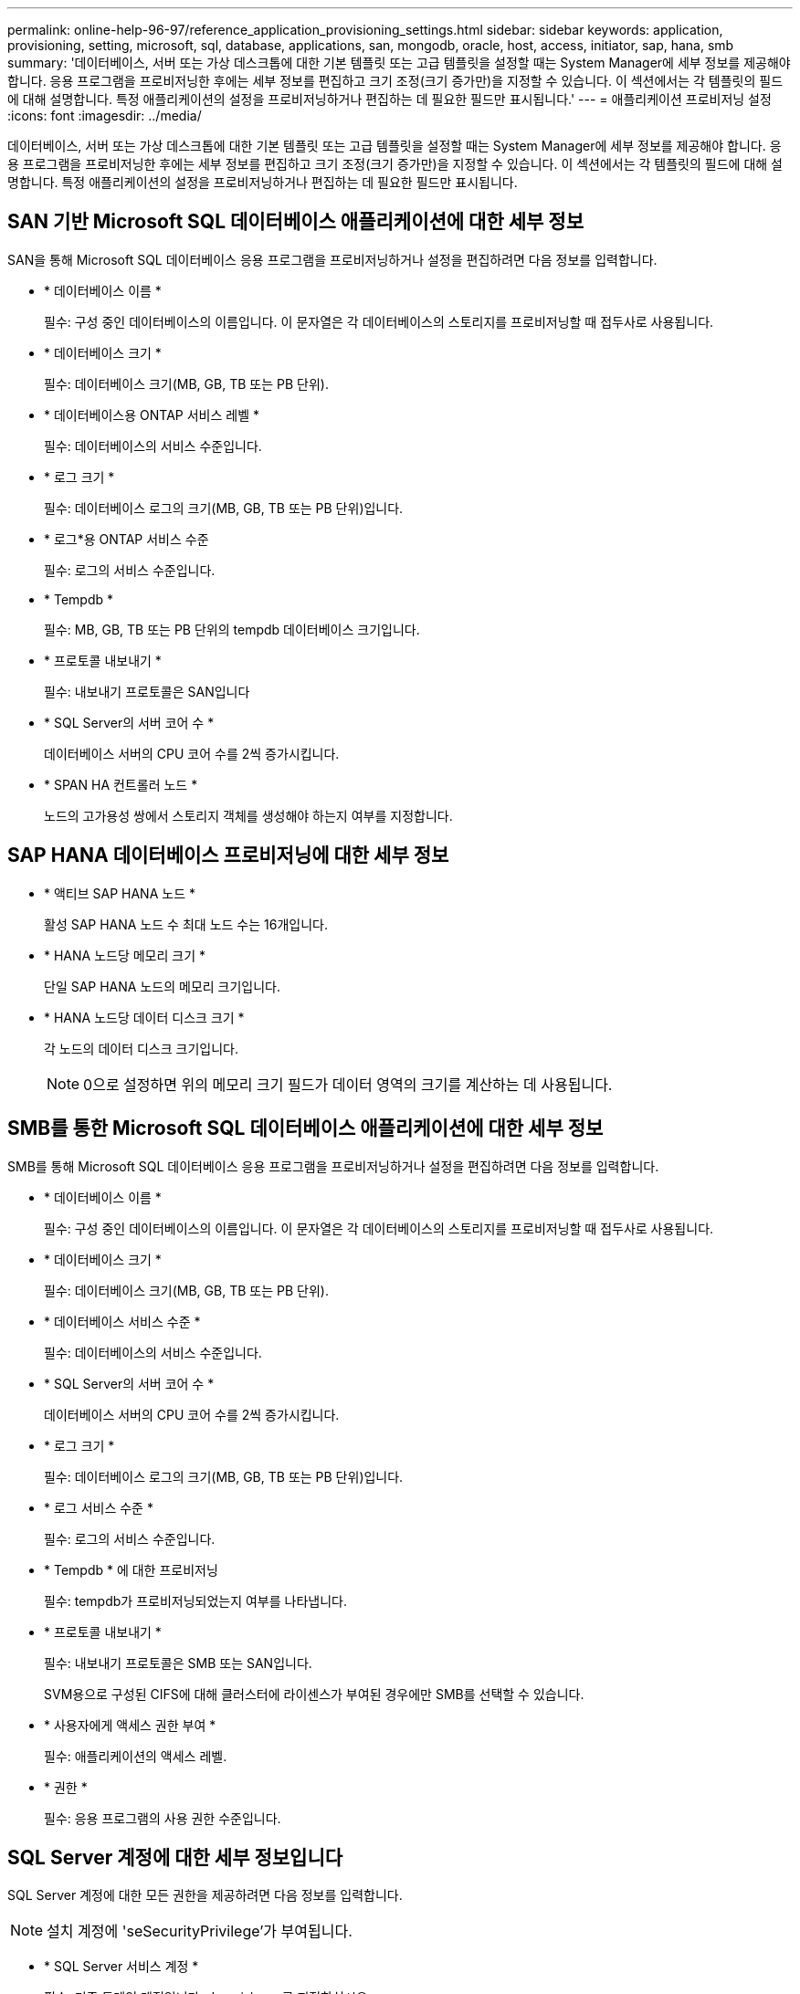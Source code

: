 ---
permalink: online-help-96-97/reference_application_provisioning_settings.html 
sidebar: sidebar 
keywords: application, provisioning, setting, microsoft, sql, database, applications, san, mongodb, oracle, host, access, initiator, sap, hana, smb 
summary: '데이터베이스, 서버 또는 가상 데스크톱에 대한 기본 템플릿 또는 고급 템플릿을 설정할 때는 System Manager에 세부 정보를 제공해야 합니다. 응용 프로그램을 프로비저닝한 후에는 세부 정보를 편집하고 크기 조정(크기 증가만)을 지정할 수 있습니다. 이 섹션에서는 각 템플릿의 필드에 대해 설명합니다. 특정 애플리케이션의 설정을 프로비저닝하거나 편집하는 데 필요한 필드만 표시됩니다.' 
---
= 애플리케이션 프로비저닝 설정
:icons: font
:imagesdir: ../media/


[role="lead"]
데이터베이스, 서버 또는 가상 데스크톱에 대한 기본 템플릿 또는 고급 템플릿을 설정할 때는 System Manager에 세부 정보를 제공해야 합니다. 응용 프로그램을 프로비저닝한 후에는 세부 정보를 편집하고 크기 조정(크기 증가만)을 지정할 수 있습니다. 이 섹션에서는 각 템플릿의 필드에 대해 설명합니다. 특정 애플리케이션의 설정을 프로비저닝하거나 편집하는 데 필요한 필드만 표시됩니다.



== SAN 기반 Microsoft SQL 데이터베이스 애플리케이션에 대한 세부 정보

SAN을 통해 Microsoft SQL 데이터베이스 응용 프로그램을 프로비저닝하거나 설정을 편집하려면 다음 정보를 입력합니다.

* * 데이터베이스 이름 *
+
필수: 구성 중인 데이터베이스의 이름입니다. 이 문자열은 각 데이터베이스의 스토리지를 프로비저닝할 때 접두사로 사용됩니다.

* * 데이터베이스 크기 *
+
필수: 데이터베이스 크기(MB, GB, TB 또는 PB 단위).

* * 데이터베이스용 ONTAP 서비스 레벨 *
+
필수: 데이터베이스의 서비스 수준입니다.

* * 로그 크기 *
+
필수: 데이터베이스 로그의 크기(MB, GB, TB 또는 PB 단위)입니다.

* * 로그*용 ONTAP 서비스 수준
+
필수: 로그의 서비스 수준입니다.

* * Tempdb *
+
필수: MB, GB, TB 또는 PB 단위의 tempdb 데이터베이스 크기입니다.

* * 프로토콜 내보내기 *
+
필수: 내보내기 프로토콜은 SAN입니다

* * SQL Server의 서버 코어 수 *
+
데이터베이스 서버의 CPU 코어 수를 2씩 증가시킵니다.

* * SPAN HA 컨트롤러 노드 *
+
노드의 고가용성 쌍에서 스토리지 객체를 생성해야 하는지 여부를 지정합니다.





== SAP HANA 데이터베이스 프로비저닝에 대한 세부 정보

* * 액티브 SAP HANA 노드 *
+
활성 SAP HANA 노드 수 최대 노드 수는 16개입니다.

* * HANA 노드당 메모리 크기 *
+
단일 SAP HANA 노드의 메모리 크기입니다.

* * HANA 노드당 데이터 디스크 크기 *
+
각 노드의 데이터 디스크 크기입니다.

+
[NOTE]
====
0으로 설정하면 위의 메모리 크기 필드가 데이터 영역의 크기를 계산하는 데 사용됩니다.

====




== SMB를 통한 Microsoft SQL 데이터베이스 애플리케이션에 대한 세부 정보

SMB를 통해 Microsoft SQL 데이터베이스 응용 프로그램을 프로비저닝하거나 설정을 편집하려면 다음 정보를 입력합니다.

* * 데이터베이스 이름 *
+
필수: 구성 중인 데이터베이스의 이름입니다. 이 문자열은 각 데이터베이스의 스토리지를 프로비저닝할 때 접두사로 사용됩니다.

* * 데이터베이스 크기 *
+
필수: 데이터베이스 크기(MB, GB, TB 또는 PB 단위).

* * 데이터베이스 서비스 수준 *
+
필수: 데이터베이스의 서비스 수준입니다.

* * SQL Server의 서버 코어 수 *
+
데이터베이스 서버의 CPU 코어 수를 2씩 증가시킵니다.

* * 로그 크기 *
+
필수: 데이터베이스 로그의 크기(MB, GB, TB 또는 PB 단위)입니다.

* * 로그 서비스 수준 *
+
필수: 로그의 서비스 수준입니다.

* * Tempdb * 에 대한 프로비저닝
+
필수: tempdb가 프로비저닝되었는지 여부를 나타냅니다.

* * 프로토콜 내보내기 *
+
필수: 내보내기 프로토콜은 SMB 또는 SAN입니다.

+
SVM용으로 구성된 CIFS에 대해 클러스터에 라이센스가 부여된 경우에만 SMB를 선택할 수 있습니다.

* * 사용자에게 액세스 권한 부여 *
+
필수: 애플리케이션의 액세스 레벨.

* * 권한 *
+
필수: 응용 프로그램의 사용 권한 수준입니다.





== SQL Server 계정에 대한 세부 정보입니다

SQL Server 계정에 대한 모든 권한을 제공하려면 다음 정보를 입력합니다.

[NOTE]
====
설치 계정에 'seSecurityPrivilege'가 부여됩니다.

====
* * SQL Server 서비스 계정 *
+
필수: 기존 도메인 계정입니다. domain\user로 지정하십시오.

* * SQL Server 에이전트 서비스 계정 *
+
선택 사항: 이 도메인 계정입니다. SQL Server 에이전트 서비스가 구성된 경우 domain\user 형식으로 지정하십시오.





== Oracle 데이터베이스 애플리케이션에 대한 세부 정보

Oracle 데이터베이스 애플리케이션을 프로비저닝하거나 설정을 편집하려면 다음 정보를 입력합니다.

* * 데이터베이스 이름 *
+
필수: 구성 중인 데이터베이스의 이름입니다. 이 문자열은 각 데이터베이스의 스토리지를 프로비저닝할 때 접두사로 사용됩니다.

* * 데이터 파일 크기 *
+
필수: 데이터 파일의 크기(MB, GB, TB 또는 PB 단위)입니다.

* * 데이터 파일의 ONTAP 서비스 수준 *
+
필수: 데이터 파일의 서비스 레벨입니다.

* * Redo 로그 그룹 크기 *
+
필수: redo 로그 그룹의 크기(MB, GB, TB 또는 PB 단위)입니다.

* * Redo 로그 그룹*에 대한 ONTAP 서비스 수준
+
필수: redo 로그 그룹의 서비스 수준입니다.

* * 보관 로그 크기 *
+
필수: 아카이브 로그의 크기(MB, GB, TB 또는 PB 단위)입니다.

* * 아카이브 로그의 ONTAP 서비스 수준 *
+
필수: 아카이브 그룹의 서비스 수준입니다.

* * 프로토콜 내보내기 *
+
내보내기 프로토콜: SAN 또는 NFS

* * 이니시에이터 *
+
이니시에이터 그룹에 포함된 이니시에이터(WWPN 또는 IQN)의 쉼표로 구분된 목록입니다.

* * 호스트에 대한 액세스 권한 부여 *
+
응용 프로그램에 대한 액세스 권한을 부여할 호스트 이름입니다.





== MongoDB 애플리케이션 세부 정보

다음 정보를 입력하여 MongoDB 애플리케이션을 프로비저닝하거나 설정을 편집합니다.

* * 데이터베이스 이름 *
+
필수: 구성 중인 데이터베이스의 이름입니다. 이 문자열은 각 데이터베이스의 스토리지를 프로비저닝할 때 접두사로 사용됩니다.

* * 데이터 세트 크기 *
+
필수: 데이터 파일의 크기(MB, GB, TB 또는 PB 단위)입니다.

* * 데이터 세트에 대한 ONTAP 서비스 수준 *
+
필수: 데이터 파일의 서비스 레벨입니다.

* * 복제 계수 *
+
필수: 복제 수입니다.

* * 운영 호스트 매핑 *
+
필수: 운영 호스트의 이름입니다.

* * 복제본 호스트 1에 대한 매핑 *
+
필수: 첫 번째 호스트 복제본의 이름입니다.

* * 복제 호스트 2에 대한 매핑 *
+
필수: 두 번째 호스트 복제본의 이름입니다.





== 가상 데스크톱 응용 프로그램에 대한 세부 정보

가상 데스크톱 인프라(VDI)를 프로비저닝하거나 설정을 편집하려면 다음 정보를 입력합니다.

* * 평균 데스크톱 크기(SAN 가상 데스크톱에 사용됨) *
+
이 크기는 각 볼륨의 씬 프로비저닝 크기를 MB, GB, TB 또는 PB 단위로 결정하는 데 사용됩니다.

* * 데스크탑 크기 *
+
MB, GB, TB 또는 PB 단위로 프로비저닝해야 하는 볼륨의 크기를 결정하는 데 사용됩니다.

* * 데스크탑용 ONTAP 서비스 수준 *
+
필수: 데이터 파일의 서비스 레벨입니다.

* * 데스크탑 수 *
+
이 번호는 생성된 볼륨의 수를 결정하는 데 사용됩니다.

+
[NOTE]
====
이 방법은 가상 시스템을 프로비저닝하는 데 사용되지 않습니다.

====
* * 하이퍼바이저 선택 *
+
이러한 볼륨에 사용되는 하이퍼바이저이며 하이퍼바이저는 올바른 데이터 저장소 프로토콜을 결정합니다. 옵션은 VMware, Hyper-V 또는 XenServer/KVM입니다.

* * 데스크탑 지속성 *
+
데스크톱이 영구적 또는 비영구인지 여부를 결정합니다. 데스크톱 지속성을 선택하면 스냅샷 일정 및 사후 처리 중복제거 정책과 같은 볼륨의 기본값이 설정됩니다. 모든 볼륨에 대해 인라인 효율성이 기본적으로 활성화됩니다.

+
[NOTE]
====
이러한 정책은 프로비저닝 후 수동으로 수정할 수 있습니다.

====
* * 데이터 저장소 접두사 *
+
입력한 값은 데이터 저장소의 이름과 해당하는 경우 내보내기 정책 이름 또는 공유 이름을 생성하는 데 사용됩니다.

* * 프로토콜 내보내기 *
+
내보내기 프로토콜: SAN 또는 NFS

* * 이니시에이터 *
+
이니시에이터 그룹에 포함된 이니시에이터(WWPN 또는 IQN)의 쉼표로 구분된 목록입니다.

* * 호스트에 대한 액세스 권한 부여 *
+
응용 프로그램에 대한 액세스 권한을 부여할 호스트 이름입니다.





== 이니시에이터 세부 정보

이니시에이터를 설정하려면 다음 정보를 입력합니다.

* * 이니시에이터 그룹 *
+
기존 그룹을 선택하거나 새 그룹을 만들 수 있습니다.

* * 이니시에이터 그룹 이름 *
+
새 이니시에이터 그룹의 이름입니다.

* * 이니시에이터 *
+
이니시에이터 그룹에 포함된 이니시에이터(WWPN 또는 IQN)의 쉼표로 구분된 목록입니다.



다음 필드는 _ SAP HANA_Provisioning에만 적용됩니다.

* * 초기자 OS 유형 *
+
새 이니시에이터 그룹의 운영 체제 유형입니다.

* * FCP Portset *
+
이니시에이터 그룹이 바인딩된 FCP





== 호스트 액세스 구성

볼륨에 대한 호스트 액세스를 구성하려면 다음 정보를 입력합니다.

* * 볼륨 내보내기 구성 *
+
생성 중에 볼륨에 적용할 엑스포트 정책을 선택합니다. 옵션은 다음과 같습니다.

+
** 모두 허용
+
이 옵션은 모든 클라이언트에 대한 읽기-쓰기 액세스를 허용하는 내보내기 규칙이 생성됨을 의미합니다.

** 사용자 지정 정책을 생성합니다
+
이 옵션을 사용하면 읽기-쓰기 액세스를 수신할 호스트 IP 주소 목록을 지정할 수 있습니다.



+
[NOTE]
====
나중에 System Manager 워크플로우를 사용하여 볼륨 엑스포트 정책을 수정할 수 있습니다.

====
* * 호스트 IP 주소 *
+
쉼표로 구분된 IP 주소 목록입니다.

+
[NOTE]
====
NFS 기반 시스템의 경우 데이터 저장소 접두사를 사용하여 새 내보내기 정책이 생성되고 IP 목록에 대한 액세스 권한을 부여하기 위해 해당 접두사에 규칙이 생성됩니다.

====




== 애플리케이션 세부 정보

응용 프로그램이 추가되면 응용 프로그램 세부 정보 창의 * 개요 * 탭에서 구성 설정을 볼 수 있습니다. 설정된 애플리케이션 유형에 따라 NFS 또는 CIFS 액세스 및 권한 등의 기타 세부 정보가 표시됩니다.

* * 유형 *
+
생성된 일반 애플리케이션, 데이터베이스 또는 가상 인프라의 유형입니다.

* * SVM *
+
애플리케이션이 생성된 서버 가상 머신의 이름입니다.

* * 크기 *
+
볼륨의 총 크기입니다.

* * 이용 가능 *
+
볼륨에서 현재 사용 가능한 공간의 크기입니다.

* * 보호 *
+
구성된 데이터 보호 유형입니다.



사용된 공간, IOPS 및 지연 시간에 대한 성능 세부 정보를 보려면 * Components * 및 * Volumes * 창을 확장할 수 있습니다.

[NOTE]
====
구성 요소 창에 표시되는 사용된 크기가 CLI에 표시되는 사용된 크기와 다릅니다.

====